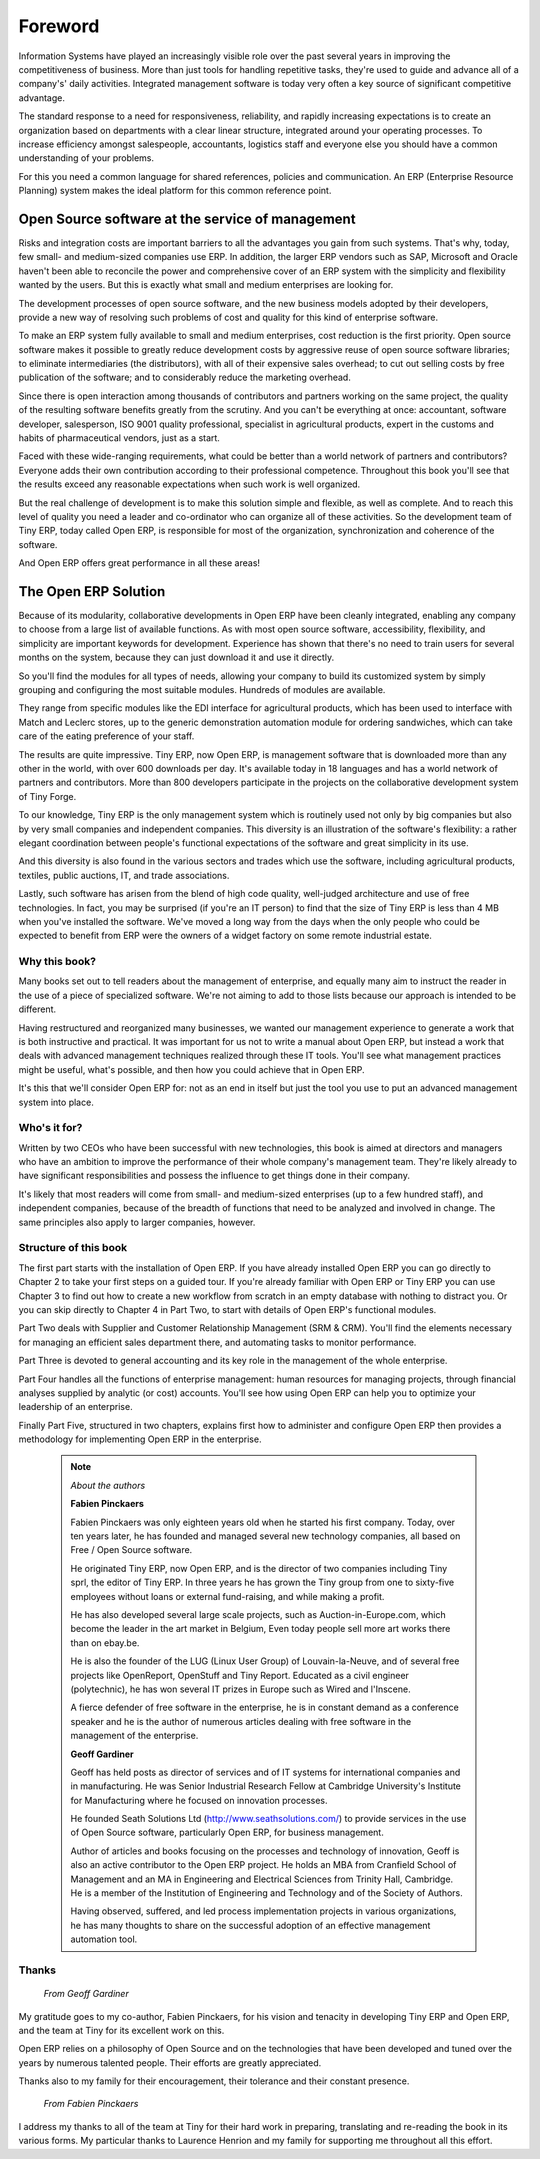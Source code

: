 
********
Foreword
********


Information Systems have played an increasingly visible role over the past several years in improving the competitiveness of business. More than just tools for handling repetitive tasks, they're used to guide and advance all of a company's' daily activities. Integrated management software is today very often a key source of significant competitive advantage.

The standard response to a need for responsiveness, reliability, and rapidly increasing expectations is to create an organization based on departments with a clear linear structure, integrated around your operating processes. To increase efficiency amongst salespeople, accountants, logistics staff and everyone else you should have a common understanding of your problems.

For this you need a common language for shared references, policies and communication. An ERP (Enterprise Resource Planning) system makes the ideal platform for this common reference point.

Open Source software at the service of management
---------------------------------------------------

Risks and integration costs are important barriers to all the advantages you gain from such systems. That's why, today, few small- and medium-sized companies use ERP. In addition, the larger ERP vendors such as SAP, Microsoft and Oracle haven't been able to reconcile the power and comprehensive cover of an ERP system with the simplicity and flexibility wanted by the users. But this is exactly what small and medium enterprises are looking for. 

The development processes of open source software, and the new business models adopted by their developers, provide a new way of resolving such problems of cost and quality for this kind of enterprise software.

To make an ERP system fully available to small and medium enterprises, cost reduction is the first priority. Open source software makes it possible to greatly reduce development costs by aggressive reuse of open source software libraries; to eliminate intermediaries (the distributors), with all of their expensive sales overhead; to cut out selling costs by free publication of the software; and to considerably reduce the marketing overhead. 

Since there is open interaction among thousands of contributors and partners working on the same project, the quality of the resulting software benefits greatly from the scrutiny. And you can't be everything at once: accountant, software developer, salesperson, ISO 9001 quality professional, specialist in agricultural products, expert in the customs and habits of pharmaceutical vendors, just as a start. 

Faced with these wide-ranging requirements, what could be better than a world network of partners and contributors? Everyone adds their own contribution according to their professional competence. Throughout this book you'll see that the results exceed any reasonable expectations when such work is well organized.

But the real challenge of development is to make this solution simple and flexible, as well as complete. And to reach this level of quality you need a leader and co-ordinator who can organize all of these activities. So the development team of Tiny ERP, today called Open ERP, is responsible for most of the organization, synchronization and coherence of the software. 

And Open ERP offers great performance in all these areas!

The Open ERP Solution
-----------------------

Because of its modularity, collaborative developments in Open ERP have been cleanly integrated, enabling any company to choose from a large list of available functions. As with most open source software, accessibility, flexibility, and simplicity are important keywords for development. Experience has shown that there's no need to train users for several months on the system, because they can just download it and use it directly. 

So you'll find the modules for all types of needs, allowing your company to build its customized system by simply grouping and configuring the most suitable modules. Hundreds of modules are available. 

They range from specific modules like the EDI interface for agricultural products, which has been used to interface with Match and Leclerc stores, up to the generic demonstration automation module for ordering sandwiches, which can take care of the eating preference of your staff. 

The results are quite impressive. Tiny ERP, now Open ERP, is management software that is downloaded more than any other in the world, with over 600 downloads per day. It's available today in 18 languages and has a world network of partners and contributors. More than 800 developers participate in the projects on the collaborative development system of Tiny Forge.

To our knowledge, Tiny ERP is the only management system which is routinely used not only by big companies but also by very small companies and independent companies. This diversity is an illustration of the software's flexibility: a rather elegant coordination between people's functional expectations of the software and great simplicity in its use. 

And this diversity is also found in the various sectors and trades which use the software, including agricultural products, textiles, public auctions, IT, and trade associations. 

Lastly, such software has arisen from the blend of high code quality, well-judged architecture and use of free technologies. In fact, you may be surprised (if you're an IT person) to find that the size of Tiny ERP is less than 4 MB when you've installed the software. We've moved a long way from the days when the only people who could be expected to benefit from ERP were the owners of a widget factory on some remote industrial estate.

Why this book?
===============

Many books set out to tell readers about the management of enterprise, and equally many aim to instruct the reader in the use of a piece of specialized software. We're not aiming to add to those lists because our approach is intended to be different.

Having restructured and reorganized many businesses, we wanted our management experience to generate a work that is both instructive and practical. It was important for us not to write a manual about Open ERP, but instead a work that deals with advanced management techniques realized through these IT tools. You'll see what management practices might be useful, what's possible, and then how you could achieve that in Open ERP. 

It's this that we'll consider Open ERP for: not as an end in itself but just the tool you use to put an advanced management system into place.

Who's it for?
===============

Written by two CEOs who have been successful with new technologies, this book is aimed at directors and managers who have an ambition to improve the performance of their whole company's management team. They're likely already to have significant responsibilities and possess the influence to get things done in their company. 

It's likely that most readers will come from small- and medium-sized enterprises (up to a few hundred staff), and independent companies, because of the breadth of functions that need to be analyzed and involved in change. The same principles also apply to larger companies, however.

Structure of this book
=======================

The first part starts with the installation of Open ERP. If you have already installed Open ERP you can go directly to Chapter 2 to take your first steps on a guided tour. If you're already familiar with Open ERP or Tiny ERP you can use Chapter 3 to find out how to create a new workflow from scratch in an empty database with nothing to distract you. Or you can skip directly to Chapter 4 in Part Two, to start with details of Open ERP's functional modules.

Part Two deals with Supplier and Customer Relationship Management (SRM & CRM). You'll find the elements necessary for managing an efficient sales department there, and automating tasks to monitor performance.

Part Three is devoted to general accounting and its key role in the management of the whole enterprise.

Part Four handles all the functions of enterprise management: human resources for managing projects, through financial analyses supplied by analytic (or cost) accounts. You'll see how using Open ERP can help you to optimize your leadership of an enterprise.

Finally Part Five, structured in two chapters, explains first how to administer and configure Open ERP then provides a methodology for implementing Open ERP in the enterprise.

	.. note::  *About the authors*
	                
	                **Fabien Pinckaers** 

			Fabien Pinckaers was only eighteen years old when he started his first company. Today, over ten years later, he has founded and managed several new technology companies, all based on Free / Open Source software.

			He originated Tiny ERP, now Open ERP, and is the director of two companies including Tiny sprl, the editor of Tiny ERP. In three years he has grown the Tiny group from one to sixty-five employees without loans or external fund-raising, and while making a profit.

			He has also developed several large scale projects, such as Auction-in-Europe.com, which become the leader in the art market in Belgium, Even today people sell more art works there than on ebay.be.

			He is also the founder of the LUG (Linux User Group) of Louvain-la-Neuve, and of several free projects like OpenReport, OpenStuff and Tiny Report. Educated as a civil engineer (polytechnic), he has won several IT prizes in Europe such as Wired and l'Inscene.

			A fierce defender of free software in the enterprise, he is in constant demand as a conference speaker and he is the author of numerous articles dealing with free software in the management of the enterprise.

                        **Geoff Gardiner**

			Geoff has held posts as director of services and of IT systems for international companies and in manufacturing. He was Senior Industrial Research Fellow at Cambridge University's Institute for Manufacturing where he focused on innovation processes.

			He founded Seath Solutions Ltd (http://www.seathsolutions.com/) to provide services in the use of Open Source software, particularly Open ERP, for business management.

			Author of articles and books focusing on the processes and technology of innovation, Geoff is also an active contributor to the Open ERP project. He holds an MBA from Cranfield School of Management and an MA in Engineering and Electrical Sciences from Trinity Hall, Cambridge. He is a member of the Institution of Engineering and Technology and of the Society of Authors.

			Having observed, suffered, and led process implementation projects in various organizations, he has many thoughts to share on the successful adoption of an effective management automation tool.

Thanks
=======

        *From Geoff Gardiner*

My gratitude goes to my co-author, Fabien Pinckaers, for his vision and tenacity in developing Tiny ERP and Open ERP, and the team at Tiny for its excellent work on this.

Open ERP relies on a philosophy of Open Source and on the technologies that have been developed and tuned over the years by numerous talented people. Their efforts are greatly appreciated.

Thanks also to my family for their encouragement, their tolerance and their constant presence.

        *From Fabien Pinckaers*

I address my thanks to all of the team at Tiny for their hard work in preparing, translating and re-reading the book in its various forms. My particular thanks to Laurence Henrion and my family for supporting me throughout all this effort.


.. Copyright © Open Object Press. All rights reserved.

.. You may take electronic copy of this publication and distribute it if you don't
.. change the content. You can also print a copy to be read by yourself only.

.. We have contracts with different publishers in different countries to sell and
.. distribute paper or electronic based versions of this book (translated or not)
.. in bookstores. This helps to distribute and promote the Open ERP product. It
.. also helps us to create incentives to pay contributors and authors using author
.. rights of these sales.

.. Due to this, grants to translate, modify or sell this book are strictly
.. forbidden, unless Tiny SPRL (representing Open Object Presses) gives you a
.. written authorisation for this.

.. Many of the designations used by manufacturers and suppliers to distinguish their
.. products are claimed as trademarks. Where those designations appear in this book,
.. and Open ERP Press was aware of a trademark claim, the designations have been
.. printed in initial capitals.

.. While every precaution has been taken in the preparation of this book, the publisher
.. and the authors assume no responsibility for errors or omissions, or for damages
.. resulting from the use of the information contained herein.

.. Published by Open ERP Press, Grand Rosière, Belgium

